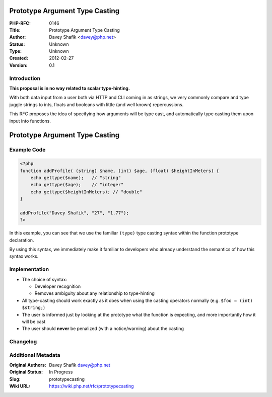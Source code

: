Prototype Argument Type Casting
===============================

:PHP-RFC: 0146
:Title: Prototype Argument Type Casting
:Author: Davey Shafik <davey@php.net>
:Status: Unknown
:Type: Unknown
:Created: 2012-02-27
:Version: 0.1

Introduction
------------

**This proposal is in no way related to scalar type-hinting.**

With both data input from a user both via HTTP and CLI coming in as
strings, we very commonly compare and type juggle strings to ints,
floats and booleans with little (and well known) repercussions.

This RFC proposes the idea of specifying how arguments will be type
cast, and automatically type casting them upon input into functions.

Prototype Argument Type Casting
===============================

Example Code
------------

.. code:: php

   <?php
   function addProfile( (string) $name, (int) $age, (float) $heightInMeters) {
       echo gettype($name);   // "string"
       echo gettype($age);    // "integer"
       echo gettype($heightInMeters); // "double"
   }

   addProfile("Davey Shafik", "27", "1.77");
   ?>

In this example, you can see that we use the familiar ``(type)`` type
casting syntax within the function prototype declaration.

By using this syntax, we immediately make it familiar to developers who
already understand the semantics of how this syntax works.

Implementation
--------------

-  The choice of syntax:

   -  Developer recognition
   -  Removes ambiguity about any relationship to type-hinting

-  All type-casting should work exactly as it does when using the
   casting operators normally (e.g. ``$foo = (int) $string;``)
-  The user is informed just by looking at the prototype what the
   function is expecting, and more importantly how it will be cast
-  The user should **never** be penalized (with a notice/warning) about
   the casting

Changelog
---------

Additional Metadata
-------------------

:Original Authors: Davey Shafik davey@php.net
:Original Status: In Progress
:Slug: prototypecasting
:Wiki URL: https://wiki.php.net/rfc/prototypecasting
